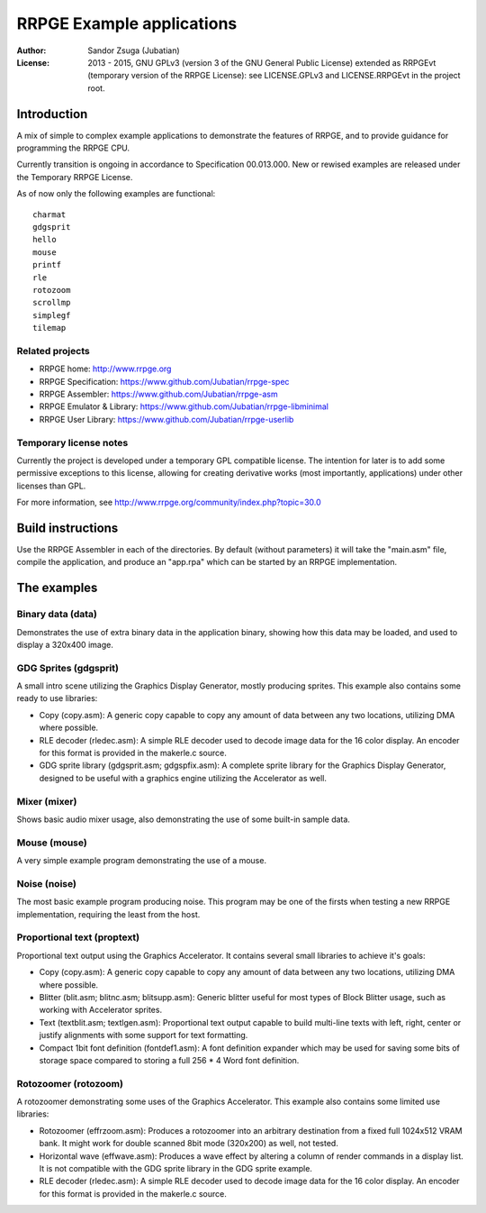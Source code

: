 
RRPGE Example applications
==============================================================================

.. image:: https://cdn.rawgit.com/Jubatian/rrpge-spec/00.013.002/logo_txt.svg
   :align: center
   :width: 100%

:Author:    Sandor Zsuga (Jubatian)
:License:   2013 - 2015, GNU GPLv3 (version 3 of the GNU General Public
            License) extended as RRPGEvt (temporary version of the RRPGE
            License): see LICENSE.GPLv3 and LICENSE.RRPGEvt in the project
            root.




Introduction
------------------------------------------------------------------------------


A mix of simple to complex example applications to demonstrate the features of
RRPGE, and to provide guidance for programming the RRPGE CPU.

Currently transition is ongoing in accordance to Specification 00.013.000. New
or rewised examples are released under the Temporary RRPGE License.

As of now only the following examples are functional: ::

    charmat
    gdgsprit
    hello
    mouse
    printf
    rle
    rotozoom
    scrollmp
    simplegf
    tilemap


Related projects
^^^^^^^^^^^^^^^^^^^^^^^^^^^^^^

- RRPGE home: http://www.rrpge.org
- RRPGE Specification: https://www.github.com/Jubatian/rrpge-spec
- RRPGE Assembler: https://www.github.com/Jubatian/rrpge-asm
- RRPGE Emulator & Library: https://www.github.com/Jubatian/rrpge-libminimal
- RRPGE User Library: https://www.github.com/Jubatian/rrpge-userlib


Temporary license notes
^^^^^^^^^^^^^^^^^^^^^^^^^^^^^^

Currently the project is developed under a temporary GPL compatible license.
The intention for later is to add some permissive exceptions to this license,
allowing for creating derivative works (most importantly, applications) under
other licenses than GPL.

For more information, see http://www.rrpge.org/community/index.php?topic=30.0




Build instructions
------------------------------------------------------------------------------


Use the RRPGE Assembler in each of the directories. By default (without
parameters) it will take the "main.asm" file, compile the application, and
produce an "app.rpa" which can be started by an RRPGE implementation.




The examples
------------------------------------------------------------------------------


Binary data (data)
^^^^^^^^^^^^^^^^^^^^^^^^^^^^^^

Demonstrates the use of extra binary data in the application binary, showing
how this data may be loaded, and used to display a 320x400 image.


GDG Sprites (gdgsprit)
^^^^^^^^^^^^^^^^^^^^^^^^^^^^^^

A small intro scene utilizing the Graphics Display Generator, mostly producing
sprites. This example also contains some ready to use libraries:

- Copy (copy.asm): A generic copy capable to copy any amount of data between
  any two locations, utilizing DMA where possible.

- RLE decoder (rledec.asm): A simple RLE decoder used to decode image data for
  the 16 color display. An encoder for this format is provided in the
  makerle.c source.

- GDG sprite library (gdgsprit.asm; gdgspfix.asm): A complete sprite library
  for the Graphics Display Generator, designed to be useful with a graphics
  engine utilizing the Accelerator as well.


Mixer (mixer)
^^^^^^^^^^^^^^^^^^^^^^^^^^^^^^

Shows basic audio mixer usage, also demonstrating the use of some built-in
sample data.


Mouse (mouse)
^^^^^^^^^^^^^^^^^^^^^^^^^^^^^^

A very simple example program demonstrating the use of a mouse.


Noise (noise)
^^^^^^^^^^^^^^^^^^^^^^^^^^^^^^

The most basic example program producing noise. This program may be one of the
firsts when testing a new RRPGE implementation, requiring the least from the
host.


Proportional text (proptext)
^^^^^^^^^^^^^^^^^^^^^^^^^^^^^^

Proportional text output using the Graphics Accelerator. It contains several
small libraries to achieve it's goals:

- Copy (copy.asm): A generic copy capable to copy any amount of data between
  any two locations, utilizing DMA where possible.

- Blitter (blit.asm; blitnc.asm; blitsupp.asm): Generic blitter useful for
  most types of Block Blitter usage, such as working with Accelerator sprites.

- Text (textblit.asm; textlgen.asm): Proportional text output capable to build
  multi-line texts with left, right, center or justify alignments with some
  support for text formatting.

- Compact 1bit font definition (fontdef1.asm): A font definition expander
  which may be used for saving some bits of storage space compared to storing
  a full 256 * 4 Word font definition.


Rotozoomer (rotozoom)
^^^^^^^^^^^^^^^^^^^^^^^^^^^^^^

A rotozoomer demonstrating some uses of the Graphics Accelerator. This example
also contains some limited use libraries:

- Rotozoomer (effrzoom.asm): Produces a rotozoomer into an arbitrary
  destination from a fixed full 1024x512 VRAM bank. It might work for double
  scanned 8bit mode (320x200) as well, not tested.

- Horizontal wave (effwave.asm): Produces a wave effect by altering a column
  of render commands in a display list. It is not compatible with the GDG
  sprite library in the GDG sprite example.

- RLE decoder (rledec.asm): A simple RLE decoder used to decode image data for
  the 16 color display. An encoder for this format is provided in the
  makerle.c source.
